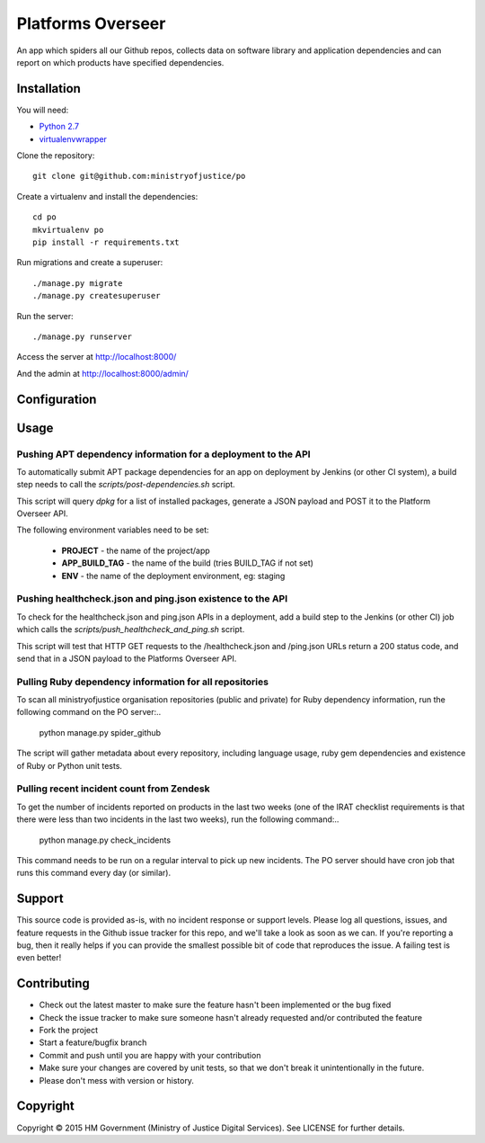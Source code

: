 Platforms Overseer
==================

An app which spiders all our Github repos, collects data on software library and
application dependencies and can report on which products have specified
dependencies.

Installation
------------

You will need:

* `Python 2.7`_
* `virtualenvwrapper`_

.. _Python 2.7: https://www.python.org/downloads/release/python-2710/
.. _virtualenvwrapper: https://pypi.python.org/pypi/virtualenvwrapper

Clone the repository::

    git clone git@github.com:ministryofjustice/po

Create a virtualenv and install the dependencies::

    cd po
    mkvirtualenv po
    pip install -r requirements.txt

Run migrations and create a superuser::

    ./manage.py migrate
    ./manage.py createsuperuser

Run the server::

    ./manage.py runserver

Access the server at http://localhost:8000/

And the admin at http://localhost:8000/admin/


Configuration
-------------


Usage
-----

Pushing APT dependency information for a deployment to the API
~~~~~~~~~~~~~~~~~~~~~~~~~~~~~~~~~~~~~~~~~~~~~~~~~~~~~~~~~~~~~~

To automatically submit APT package dependencies for an app on deployment by
Jenkins (or other CI system), a build step needs to call the
`scripts/post-dependencies.sh` script.

This script will query `dpkg` for a list of installed packages, generate a JSON
payload and POST it to the Platform Overseer API.

The following environment variables need to be set:

  * **PROJECT** - the name of the project/app
  * **APP_BUILD_TAG** - the name of the build (tries BUILD_TAG if not set)
  * **ENV** - the name of the deployment environment, eg: staging

Pushing healthcheck.json and ping.json existence to the API
~~~~~~~~~~~~~~~~~~~~~~~~~~~~~~~~~~~~~~~~~~~~~~~~~~~~~~~~~~~

To check for the healthcheck.json and ping.json APIs in a deployment, add a
build step to the Jenkins (or other CI) job which calls the
`scripts/push_healthcheck_and_ping.sh` script.

This script will test that HTTP GET requests to the /healthcheck.json and
/ping.json URLs return a 200 status code, and send that in a JSON payload to the
Platforms Overseer API.

Pulling Ruby dependency information for all repositories
~~~~~~~~~~~~~~~~~~~~~~~~~~~~~~~~~~~~~~~~~~~~~~~~~~~~~~~~

To scan all ministryofjustice organisation repositories (public and private) for
Ruby dependency information, run the following command on the PO server:..

    python manage.py spider_github

The script will gather metadata about every repository, including language
usage, ruby gem dependencies and existence of Ruby or Python unit tests.

Pulling recent incident count from Zendesk
~~~~~~~~~~~~~~~~~~~~~~~~~~~~~~~~~~~~~~~~~~

To get the number of incidents reported on products in the last two weeks (one
of the IRAT checklist requirements is that there were less than two incidents in
the last two weeks), run the following command:..

    python manage.py check_incidents

This command needs to be run on a regular interval to pick up new incidents. The
PO server should have cron job that runs this command every day (or similar).


Support
-------

This source code is provided as-is, with no incident response or support levels.
Please log all questions, issues, and feature requests in the Github issue
tracker for this repo, and we'll take a look as soon as we can. If you're
reporting a bug, then it really helps if you can provide the smallest possible
bit of code that reproduces the issue. A failing test is even better!


Contributing
------------

* Check out the latest master to make sure the feature hasn't been implemented
  or the bug fixed
* Check the issue tracker to make sure someone hasn't already requested and/or
  contributed the feature
* Fork the project
* Start a feature/bugfix branch
* Commit and push until you are happy with your contribution
* Make sure your changes are covered by unit tests, so that we don't break it
  unintentionally in the future.
* Please don't mess with version or history.


Copyright
---------

Copyright |copy| 2015 HM Government (Ministry of Justice Digital Services). See
LICENSE for further details.

.. |copy| unicode:: 0xA9 .. copyright symbol
